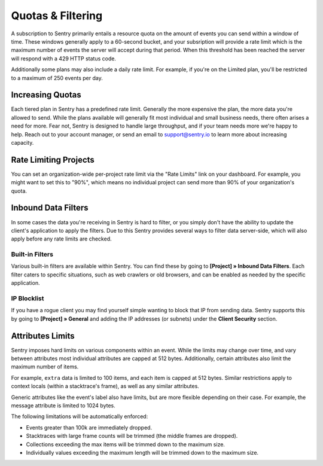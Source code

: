 Quotas & Filtering
==================

A subscription to Sentry primarily entails a resource quota on the amount
of events you can send within a window of time. These windows generally
apply to a 60-second bucket, and your subsription will provide a rate limit
which is the maximum number of events the server will accept during that
period. When this threshold has been reached the server will respond with
a 429 HTTP status code.

Additionally some plans may also include a daily rate limit. For example, if
you're on the Limited plan, you'll be restricted to a maximum of 250 events
per day.

Increasing Quotas
-----------------

Each tiered plan in Sentry has a predefined rate limit. Generally the more
expensive the plan, the more data you're allowed to send. While the plans
available will generally fit most individual and small business needs, there
often arises a need for more. Fear not, Sentry is designed to handle large
throughput, and if your team needs more we're happy to help. Reach out to
your account manager, or send an email to support@sentry.io to learn
more about increasing capacity.

Rate Limiting Projects
----------------------

You can set an organization-wide per-project rate limit via the "Rate Limits"
link on your dashboard. For example, you might want to set this to "90%", which
means no individual project can send more than 90% of your organization's quota.

Inbound Data Filters
--------------------

In some cases the data you're receiving in Sentry is hard to filter, or you simply
don't have the ability to update the client's application to apply the filters. Due
to this Sentry provides several ways to filter data server-side, which will also
apply before any rate limits are checked.

Built-in Filters
~~~~~~~~~~~~~~~~

Various built-in filters are available within Sentry. You can find these by going to
**[Project] » Inbound Data Filters**. Each filter caters to specific situations, such
as web crawlers or old browsers, and can be enabled as needed by the specific application.

IP Blocklist
~~~~~~~~~~~~

If you have a rogue client you may find yourself simple wanting to block that IP from
sending data. Sentry supports this by going to **[Project] » General** and adding the
IP addresses (or subnets) under the **Client Security** section.

Attributes Limits
-----------------

Sentry imposes hard limits on various components within an event. While
the limits may change over time, and vary between attributes most
individual attributes are capped at 512 bytes. Additionally, certain
attributes also limit the maximum number of items.

For example, ``extra`` data is limited to 100 items, and each item is
capped at 512 bytes. Similar restrictions apply to context locals (within
a stacktrace's frame), as well as any similar attributes.

Generic attributes like the event's label also have limits, but are more
flexible depending on their case. For example, the message attribute is
limited to 1024 bytes.

The following limitations will be automatically enforced:

*   Events greater than 100k are immediately dropped.
*   Stacktraces with large frame counts will be trimmed (the middle
    frames are dropped).
*   Collections exceeding the max items will be trimmed down to the
    maximum size.
*   Individually values exceeding the maximum length will be trimmed down
    to the maximum size.
